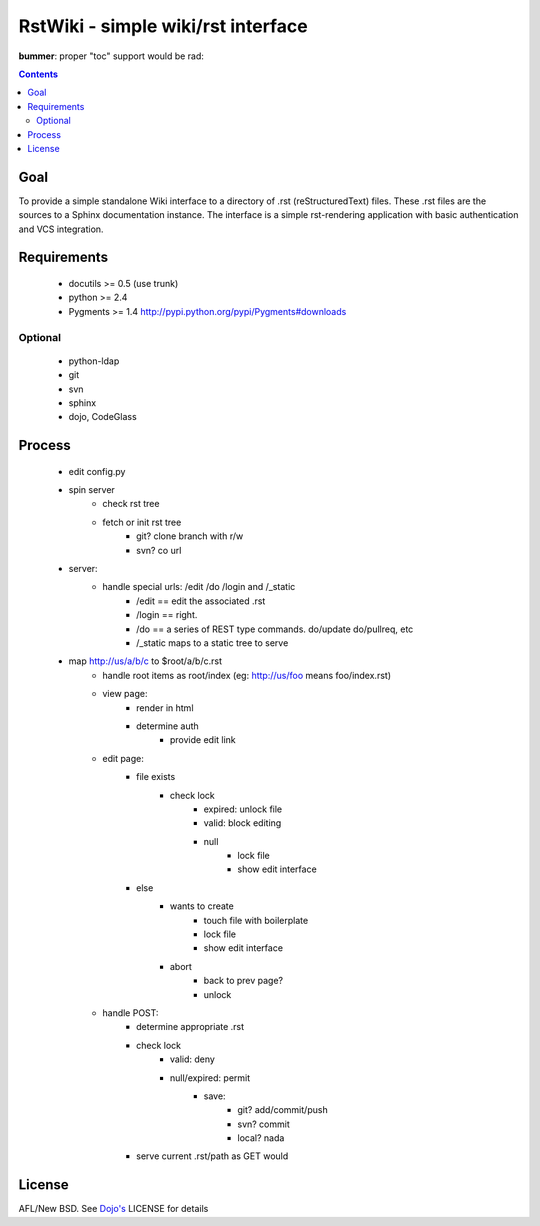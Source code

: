 RstWiki - simple wiki/rst interface
===================================

**bummer**: proper "toc" support would be rad:

.. contents ::
    :depth: 2

Goal
----

To provide a simple standalone Wiki interface to a directory of .rst (reStructuredText) files. These .rst files are the sources
to a Sphinx documentation instance. The interface is a simple rst-rendering application with basic authentication and VCS integration.

Requirements
------------

    * docutils >= 0.5 (use trunk)
    * python >= 2.4
    * Pygments >= 1.4 http://pypi.python.org/pypi/Pygments#downloads

Optional
~~~~~~~~

    * python-ldap 
    * git
    * svn
    * sphinx
    * dojo, CodeGlass

Process
-------

    * edit config.py
    * spin server
        * check rst tree
        * fetch or init rst tree
            * git? clone branch with r/w
            * svn? co url
    * server:
        * handle special urls: /edit /do /login and /_static
            * /edit == edit the associated .rst
            * /login == right.
            * /do == a series of REST type commands. do/update do/pullreq, etc
            * /_static maps to a static tree to serve
    * map http://us/a/b/c to $root/a/b/c.rst 
        * handle root items as root/index (eg: http://us/foo means foo/index.rst)
        * view page:
            * render in html
            * determine auth
                * provide edit link
        * edit page:
            * file exists
                * check lock
                    * expired: unlock file
                    * valid: block editing
                    * null
                        * lock file
                        * show edit interface
            * else
                * wants to create
                    * touch file with boilerplate
                    * lock file
                    * show edit interface
                * abort
                    * back to prev page?
                    * unlock
        * handle POST:
            * determine appropriate .rst
            * check lock
                * valid: deny
                * null/expired: permit
                    * save:
                        * git? add/commit/push
                        * svn? commit
                        * local? nada
            * serve current .rst/path as GET would

License
-------

AFL/New BSD. See `Dojo's <http://dojotoolkit.org/license>`_ LICENSE for details                       